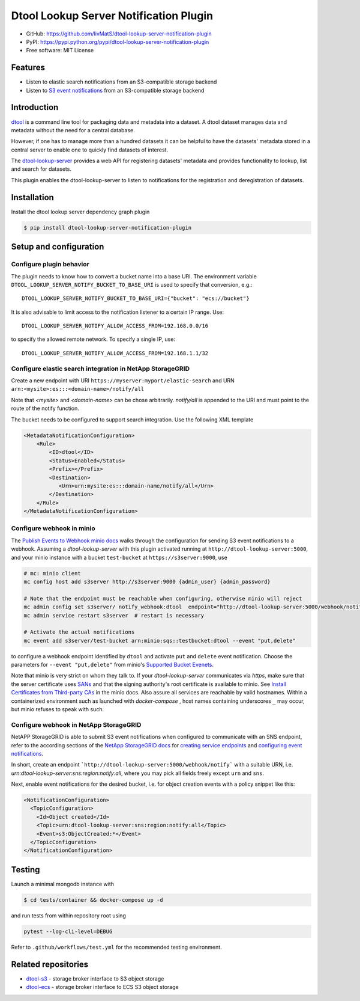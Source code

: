 Dtool Lookup Server Notification Plugin
=======================================

- GitHub: https://github.com/livMatS/dtool-lookup-server-notification-plugin
- PyPI: https://pypi.python.org/pypi/dtool-lookup-server-notification-plugin
- Free software: MIT License


Features
--------

- Listen to elastic search notifications from an S3-compatible storage backend
- Listen to `S3 event notifications <https://docs.aws.amazon.com/AmazonS3/latest/userguide/notification-content-structure.html>`_
  from an S3-compatible storage backend


Introduction
------------

`dtool <https://dtool.readthedocs.io>`_ is a command line tool for packaging
data and metadata into a dataset. A dtool dataset manages data and metadata
without the need for a central database.

However, if one has to manage more than a hundred datasets it can be helpful
to have the datasets' metadata stored in a central server to enable one to
quickly find datasets of interest.

The `dtool-lookup-server <https://github.com/jic-dtool/dtool-lookup-server>`_
provides a web API for registering datasets' metadata
and provides functionality to lookup, list and search for datasets.

This plugin enables the dtool-lookup-server to listen to
notifications for the registration and deregistration of datasets.


Installation
------------

Install the dtool lookup server dependency graph plugin

.. code-block:: bash

    $ pip install dtool-lookup-server-notification-plugin

Setup and configuration
-----------------------

Configure plugin behavior
^^^^^^^^^^^^^^^^^^^^^^^^^

The plugin needs to know how to convert a bucket name into a base URI. The
environment variable ``DTOOL_LOOKUP_SERVER_NOTIFY_BUCKET_TO_BASE_URI`` is used
to specify that conversion, e.g.::

    DTOOL_LOOKUP_SERVER_NOTIFY_BUCKET_TO_BASE_URI={"bucket": "ecs://bucket"}

It is also advisable to limit access to the notification listener to a certain
IP range. Use::

    DTOOL_LOOKUP_SERVER_NOTIFY_ALLOW_ACCESS_FROM=192.168.0.0/16

to specify the allowed remote network. To specify a single IP, use::

    DTOOL_LOOKUP_SERVER_NOTIFY_ALLOW_ACCESS_FROM=192.168.1.1/32

Configure elastic search integration in NetApp StorageGRID
^^^^^^^^^^^^^^^^^^^^^^^^^^^^^^^^^^^^^^^^^^^^^^^^^^^^^^^^^^

Create a new endpoint with URI ``https://myserver:myport/elastic-search``
and URN ``arn:<mysite>:es:::<domain-name>/notify/all``

Note that `<mysite>` and `<domain-name>` can be chose arbitrarily.
`notify/all` is appended to the URI and must point to the route of
the notify function.

The bucket needs to be configured to support search integration. Use the
following XML template

.. code-block:: xml

    <MetadataNotificationConfiguration>
        <Rule>
            <ID>dtool</ID>
            <Status>Enabled</Status>
            <Prefix></Prefix>
            <Destination>
               <Urn>urn:mysite:es:::domain-name/notify/all</Urn>
            </Destination>
        </Rule>
    </MetadataNotificationConfiguration>


Configure webhook in minio
^^^^^^^^^^^^^^^^^^^^^^^^^^

The `Publish Events to Webhook minio docs
<https://docs.min.io/minio/baremetal/monitoring/bucket-notifications/publish-events-to-webhook.html>`_
walks through the configuration for sending S3 event notifications to a webhook.
Assuming a *dtool-lookup-server* with this plugin activated running at
``http://dtool-lookup-server:5000``, and your minio instance with a
bucket ``test-bucket`` at ``https://s3server:9000``, use

.. code-block:: bash

    # mc: minio client
    mc config host add s3server http://s3server:9000 {admin_user} {admin_password}

    # Note that the endpoint must be reachable when configuring, otherwise minio will reject
    mc admin config set s3server/ notify_webhook:dtool  endpoint="http://dtool-lookup-server:5000/webhook/notify"
    mc admin service restart s3server  # restart is necessary

    # Activate the actual notifications
    mc event add s3server/test-bucket arn:minio:sqs::testbucket:dtool --event "put,delete"

to configure a webhook endpoint identified by ``dtool`` and activate ``put`` and
``delete`` event notification.
Choose the parameters for ``--event "put,delete"`` from minio's
`Supported Bucket Evenets <https://docs.min.io/minio/baremetal/reference/minio-mc/mc-event-add.html#mc-event-supported-events>`_.

Note that minio is very strict on whom they talk to. If your `dtool-lookup-server`
communicates via `https`, make sure that the server certificate uses `SANs
<https://en.wikipedia.org/wiki/Subject_Alternative_Name>`_ and that the
signing authority's root certificate is available to minio. See
`Install Certificates from Third-party CAs
<https://docs.min.io/docs/how-to-secure-access-to-minio-server-with-tls.html>`_
in the minio docs. Also assure all services are reachable by valid hostnames.
Within a containerized environment such as launched with `docker-compose` ,
host names containing underscores ``_`` may occur, but minio refuses to speak with
such.

Configure webhook in NetApp StorageGRID
^^^^^^^^^^^^^^^^^^^^^^^^^^^^^^^^^^^^^^^

NetAPP StorageGRID is able to submit S3 event notifications when configured to
communicate with an SNS endpoint, refer to the according sections of the 
`NetApp StorageGRID docs <https://docs.netapp.com/sgws-115/index.jsp>`_ for 
`creating service endpoints <https://docs.netapp.com/sgws-115/topic/com.netapp.doc.sg-tenant-admin/GUID-D98D1AB1-A82A-46AC-88C5-FC53353A29AE.html>`_
and
`configuring event notifications <https://docs.netapp.com/sgws-115/topic/com.netapp.doc.sg-tenant-admin/GUID-F2555EFF-C99B-4F83-9009-C8D59F9EA545.html>`_.

In short, create an endpoint ```http://dtool-lookup-server:5000/webhook/notify```
with a suitable URN, i.e. `urn:dtool-lookup-server:sns:region:notify:all`,
where you may pick all fields freely except ``urn`` and ``sns``. 

Next, enable event notifications for the desired bucket, i.e. for object creation events with a policy snippet like this:

.. code-block:: xml

    <NotificationConfiguration>
      <TopicConfiguration>
        <Id>Object created</Id>
        <Topic>urn:dtool-lookup-server:sns:region:notify:all</Topic>
        <Event>s3:ObjectCreated:*</Event>
      </TopicConfiguration>
    </NotificationConfiguration>


Testing
-------

Launch a minimal mongodb instance with

.. code-block:: bash

    $ cd tests/container && docker-compose up -d

and run tests from within repository root using

.. code-block:: bash

    pytest --log-cli-level=DEBUG

Refer to ``.github/workflows/test.yml`` for the recommended testing environment.

Related repositories
--------------------

- `dtool-s3 <https://github.com/jic-dtool/dtool-s3>`_ - storage broker interface to S3 object storage
- `dtool-ecs <https://github.com/jic-dtool/dtool-ecs>`_ - storage broker interface to ECS S3 object storage
